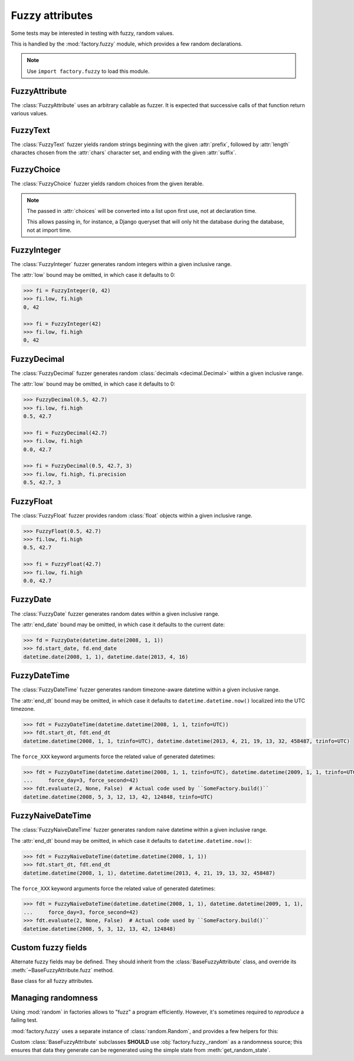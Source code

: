 Fuzzy attributes
================

.. module:: factory.fuzzy

Some tests may be interested in testing with fuzzy, random values.

This is handled by the :mod:`factory.fuzzy` module, which provides a few
random declarations.

.. note:: Use ``import factory.fuzzy`` to load this module.


FuzzyAttribute
--------------


.. class:: FuzzyAttribute

    The :class:`FuzzyAttribute` uses an arbitrary callable as fuzzer.
    It is expected that successive calls of that function return various
    values.

    .. attribute:: fuzzer

        The callable that generates random values


FuzzyText
---------


.. class:: FuzzyText(length=12, chars=string.ascii_letters, prefix='')

    The :class:`FuzzyText` fuzzer yields random strings beginning with
    the given :attr:`prefix`, followed by :attr:`length` charactes chosen
    from the :attr:`chars` character set,
    and ending with the given :attr:`suffix`.

    .. attribute:: length

        int, the length of the random part

    .. attribute:: prefix

        text, an optional prefix to prepend to the random part

    .. attribute:: suffix

        text, an optional suffix to append to the random part

    .. attribute:: chars

        char iterable, the chars to choose from; defaults to the list of ascii
            letters and numbers.


FuzzyChoice
-----------


.. class:: FuzzyChoice(choices)

    The :class:`FuzzyChoice` fuzzer yields random choices from the given
    iterable.

    .. note:: The passed in :attr:`choices` will be converted into a list upon
              first use, not at declaration time.

              This allows passing in, for instance, a Django queryset that will
              only hit the database during the database, not at import time.

    .. attribute:: choices

        The list of choices to select randomly


FuzzyInteger
------------

.. class:: FuzzyInteger(low[, high[, step]])

    The :class:`FuzzyInteger` fuzzer generates random integers within a given
    inclusive range.

    The :attr:`low` bound may be omitted, in which case it defaults to 0:

    .. code-block:: pycon

        >>> fi = FuzzyInteger(0, 42)
        >>> fi.low, fi.high
        0, 42

        >>> fi = FuzzyInteger(42)
        >>> fi.low, fi.high
        0, 42

    .. attribute:: low

        int, the inclusive lower bound of generated integers

    .. attribute:: high

        int, the inclusive higher bound of generated integers

    .. attribute:: step

        int, the step between values in the range; for instance, a ``FuzzyInteger(0, 42, step=3)``
        might only yield values from ``[0, 3, 6, 9, 12, 15, 18, 21, 24, 27, 30, 33, 36, 39, 42]``.


FuzzyDecimal
------------

.. class:: FuzzyDecimal(low[, high[, precision=2]])

    The :class:`FuzzyDecimal` fuzzer generates random :class:`decimals <decimal.Decimal>` within a given
    inclusive range.

    The :attr:`low` bound may be omitted, in which case it defaults to 0:

    .. code-block:: pycon

        >>> FuzzyDecimal(0.5, 42.7)
        >>> fi.low, fi.high
        0.5, 42.7

        >>> fi = FuzzyDecimal(42.7)
        >>> fi.low, fi.high
        0.0, 42.7

        >>> fi = FuzzyDecimal(0.5, 42.7, 3)
        >>> fi.low, fi.high, fi.precision
        0.5, 42.7, 3

    .. attribute:: low

        decimal, the inclusive lower bound of generated decimals

    .. attribute:: high

        decimal, the inclusive higher bound of generated decimals

    .. attribute:: precision
        int, the number of digits to generate after the dot. The default is 2 digits.


FuzzyFloat
----------

.. class:: FuzzyFloat(low[, high])

    The :class:`FuzzyFloat` fuzzer provides random :class:`float` objects within a given inclusive range.

    .. code-block:: pycon

        >>> FuzzyFloat(0.5, 42.7)
        >>> fi.low, fi.high
        0.5, 42.7

        >>> fi = FuzzyFloat(42.7)
        >>> fi.low, fi.high
        0.0, 42.7


    .. attribute:: low

        decimal, the inclusive lower bound of generated floats

    .. attribute:: high

        decimal, the inclusive higher bound of generated floats

FuzzyDate
---------

.. class:: FuzzyDate(start_date[, end_date])

    The :class:`FuzzyDate` fuzzer generates random dates within a given
    inclusive range.

    The :attr:`end_date` bound may be omitted, in which case it defaults to the current date:

    .. code-block:: pycon

        >>> fd = FuzzyDate(datetime.date(2008, 1, 1))
        >>> fd.start_date, fd.end_date
        datetime.date(2008, 1, 1), datetime.date(2013, 4, 16)

    .. attribute:: start_date

        :class:`datetime.date`, the inclusive lower bound of generated dates

    .. attribute:: end_date

        :class:`datetime.date`, the inclusive higher bound of generated dates


FuzzyDateTime
-------------

.. class:: FuzzyDateTime(start_dt[, end_dt], tz=UTC, force_year=None, force_month=None, force_day=None, force_hour=None, force_minute=None, force_second=None, force_microsecond=None)

    The :class:`FuzzyDateTime` fuzzer generates random timezone-aware datetime within a given
    inclusive range.

    The :attr:`end_dt` bound may be omitted, in which case it defaults to ``datetime.datetime.now()``
    localized into the UTC timezone.

    .. code-block:: pycon

        >>> fdt = FuzzyDateTime(datetime.datetime(2008, 1, 1, tzinfo=UTC))
        >>> fdt.start_dt, fdt.end_dt
        datetime.datetime(2008, 1, 1, tzinfo=UTC), datetime.datetime(2013, 4, 21, 19, 13, 32, 458487, tzinfo=UTC)


    The ``force_XXX`` keyword arguments force the related value of generated datetimes:

    .. code-block:: pycon

        >>> fdt = FuzzyDateTime(datetime.datetime(2008, 1, 1, tzinfo=UTC), datetime.datetime(2009, 1, 1, tzinfo=UTC),
        ...     force_day=3, force_second=42)
        >>> fdt.evaluate(2, None, False)  # Actual code used by ``SomeFactory.build()``
        datetime.datetime(2008, 5, 3, 12, 13, 42, 124848, tzinfo=UTC)


    .. attribute:: start_dt

        :class:`datetime.datetime`, the inclusive lower bound of generated datetimes

    .. attribute:: end_dt

        :class:`datetime.datetime`, the inclusive upper bound of generated datetimes


    .. attribute:: force_year

        int or None; if set, forces the :attr:`~datetime.datetime.year` of generated datetime.

    .. attribute:: force_month

        int or None; if set, forces the :attr:`~datetime.datetime.month` of generated datetime.

    .. attribute:: force_day

        int or None; if set, forces the :attr:`~datetime.datetime.day` of generated datetime.

    .. attribute:: force_hour

        int or None; if set, forces the :attr:`~datetime.datetime.hour` of generated datetime.

    .. attribute:: force_minute

        int or None; if set, forces the :attr:`~datetime.datetime.minute` of generated datetime.

    .. attribute:: force_second

        int or None; if set, forces the :attr:`~datetime.datetime.second` of generated datetime.

    .. attribute:: force_microsecond

        int or None; if set, forces the :attr:`~datetime.datetime.microsecond` of generated datetime.


FuzzyNaiveDateTime
------------------

.. class:: FuzzyNaiveDateTime(start_dt[, end_dt], force_year=None, force_month=None, force_day=None, force_hour=None, force_minute=None, force_second=None, force_microsecond=None)

    The :class:`FuzzyNaiveDateTime` fuzzer generates random naive datetime within a given
    inclusive range.

    The :attr:`end_dt` bound may be omitted, in which case it defaults to ``datetime.datetime.now()``:

    .. code-block:: pycon

        >>> fdt = FuzzyNaiveDateTime(datetime.datetime(2008, 1, 1))
        >>> fdt.start_dt, fdt.end_dt
        datetime.datetime(2008, 1, 1), datetime.datetime(2013, 4, 21, 19, 13, 32, 458487)


    The ``force_XXX`` keyword arguments force the related value of generated datetimes:

    .. code-block:: pycon

        >>> fdt = FuzzyNaiveDateTime(datetime.datetime(2008, 1, 1), datetime.datetime(2009, 1, 1),
        ...     force_day=3, force_second=42)
        >>> fdt.evaluate(2, None, False)  # Actual code used by ``SomeFactory.build()``
        datetime.datetime(2008, 5, 3, 12, 13, 42, 124848)


    .. attribute:: start_dt

        :class:`datetime.datetime`, the inclusive lower bound of generated datetimes

    .. attribute:: end_dt

        :class:`datetime.datetime`, the inclusive upper bound of generated datetimes


    .. attribute:: force_year

        int or None; if set, forces the :attr:`~datetime.datetime.year` of generated datetime.

    .. attribute:: force_month

        int or None; if set, forces the :attr:`~datetime.datetime.month` of generated datetime.

    .. attribute:: force_day

        int or None; if set, forces the :attr:`~datetime.datetime.day` of generated datetime.

    .. attribute:: force_hour

        int or None; if set, forces the :attr:`~datetime.datetime.hour` of generated datetime.

    .. attribute:: force_minute

        int or None; if set, forces the :attr:`~datetime.datetime.minute` of generated datetime.

    .. attribute:: force_second

        int or None; if set, forces the :attr:`~datetime.datetime.second` of generated datetime.

    .. attribute:: force_microsecond

        int or None; if set, forces the :attr:`~datetime.datetime.microsecond` of generated datetime.


Custom fuzzy fields
-------------------

Alternate fuzzy fields may be defined.
They should inherit from the :class:`BaseFuzzyAttribute` class, and override its
:meth:`~BaseFuzzyAttribute.fuzz` method.


.. class:: BaseFuzzyAttribute

    Base class for all fuzzy attributes.

    .. method:: fuzz(self)

        The method responsible for generating random values.
        *Must* be overridden in subclasses.


Managing randomness
-------------------

Using :mod:`random` in factories allows to "fuzz" a program efficiently.
However, it's sometimes required to *reproduce* a failing test.

:mod:`factory.fuzzy` uses a separate instance of :class:`random.Random`,
and provides a few helpers for this:

.. method:: get_random_state()

    Call :meth:`get_random_state` to retrieve the random generator's current
    state.

.. method:: set_random_state(state)

    Use :meth:`set_random_state` to set a custom state into the random generator
    (fetched from :meth:`get_random_state` in a previous run, for instance)

.. method:: reseed_random(seed)

    The :meth:`reseed_random` function allows to load a chosen seed into the random generator.


Custom :class:`BaseFuzzyAttribute` subclasses **SHOULD**
use :obj:`factory.fuzzy._random` as a randomness source; this ensures that
data they generate can be regenerated using the simple state from
:meth:`get_random_state`.
